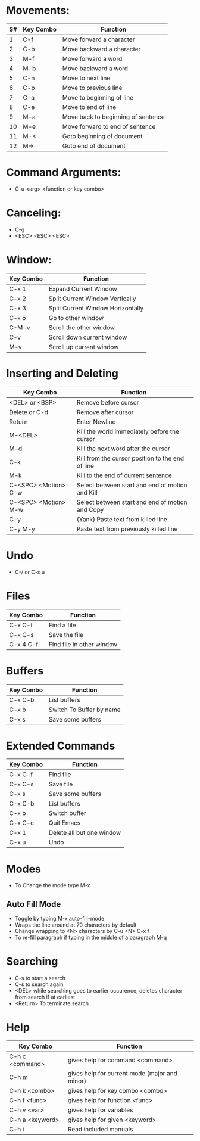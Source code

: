 * Movements:

|----+-----------+------------------------------------|
| S# | Key Combo | Function                           |
|----+-----------+------------------------------------|
|  1 | C-f       | Move forward a character           |
|  2 | C-b       | Move backward a character          |
|----+-----------+------------------------------------|
|  3 | M-f       | Move forward a word                |
|  4 | M-b       | Move backward a word               |
|----+-----------+------------------------------------|
|  5 | C-n       | Move to next line                  |
|  6 | C-p       | Move to previous line              |
|----+-----------+------------------------------------|
|  7 | C-a       | Move to beginning of line          |
|  8 | C-e       | Move to end of line                |
|----+-----------+------------------------------------|
|  9 | M-a       | Move back to beginning of sentence |
| 10 | M-e       | Move forward to end of sentence    |
|----+-----------+------------------------------------|
| 11 | M-<       | Goto beginning of document         |
| 12 | M->       | Goto end of document               |
|----+-----------+------------------------------------|

* Command Arguments:
  - C-u <arg> <function or key combo> 

* Canceling:
  - C-g
  - <ESC> <ESC> <ESC>

* Window:
  
|-----------+-----------------------------------|
| Key Combo | Function                          |
|-----------+-----------------------------------|
| C-x 1     | Expand Current Window             |
| C-x 2     | Split Current Window Vertically   |
| C-x 3     | Split Current Window Horizontally |
| C-x o     | Go to other window                |
| C-M-v     | Scroll the other window     |
| C-v       | Scroll down current window        |
| M-v       | Scroll up current window       |
|-----------+-----------------------------------|

* Inserting and Deleting

|----------------------+--------------------------------------------------|
| Key Combo            | Function                                         |
|----------------------+--------------------------------------------------|
| <DEL> or <BSP>       | Remove before cursor                             |
| Delete or C-d        | Remove after cursor                              |
| Return               | Enter Newline                                    |
| M-<DEL>              | Kill the world immediately before the cursor     |
| M-d                  | Kill the next word after the cursor              |
| C-k                  | Kill from the cursor position to the end of line |
| M-k                  | Kill to the end of current sentence              |
| C-<SPC> <Motion> C-w | Select between start and end of motion and Kill  |
| C-<SPC> <Motion> M-w | Select between start and end of motion and Copy  |
| C-y                  | (Yank) Paste text from killed line               |
| C-y M-y              | Paste text from previously killed line           |
|----------------------+--------------------------------------------------|

* Undo
  - C-/ or C-x u

* Files

|-----------+---------------------------|
| Key Combo | Function                  |
|-----------+---------------------------|
| C-x C-f   | Find a file               |
| C-x C-s   | Save the file             |
| C-x 4 C-f | Find file in other window |
|-----------+---------------------------|

* Buffers
|-----------+--------------------------|
| Key Combo | Function                 |
|-----------+--------------------------|
| C-x C-b   | List buffers             |
| C-x b     | Switch To Buffer by name |
| C-x s     | Save some buffers        |
|-----------+--------------------------|

* Extended Commands

|-----------+--------------------------- |
| Key Combo | Function                  |
|-----------+---------------------------|
| C-x C-f   | Find file                 |
| C-x C-s   | Save file                 |
| C-x s     | Save some buffers         |
| C-x C-b   | List buffers              |
| C-x b     | Switch buffer             |
| C-x C-c   | Quit Emacs                |
| C-x 1     | Delete all but one window |
| C-x u     | Undo                      |
|-----------+---------------------------|

* Modes
  - To Change the mode type M-x

** Auto Fill Mode
   - Toggle by typing M-x auto-fill-mode
   - Wraps the line around at 70 characters by default
   - Change wrapping to <N> characters by C-u <N> C-x f
   - To re-fill paragraph if typing in the middle of a paragraph M-q

* Searching
  - C-s to start a search
  - C-s to search again
  - <DEL> while searching goes to earlier occurence, deletes character
    from search if at earliest
  - <Return> To terminate search

* Help

|-----------------+-----------------------------------------------|
| Key Combo       | Function                                      |
|-----------------+-----------------------------------------------|
| C-h c <command> | gives help for command <command>              |
| C-h m           | gives help for current mode (major and minor) |
| C-h k <combo>   | gives help for key combo <combo>              |
| C-h f <func>    | gives help for function <func>                |
| C-h v <var>     | gives help for variables                      |
| C-h a <keyword> | gives help for given <keyword>                |
| C-h i           | Read included manuals                         |
|-----------------+-----------------------------------------------|
